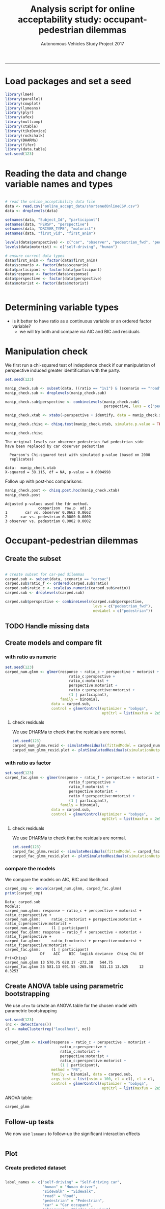 #+TITLE:Analysis script for online acceptability study: occupant-pedestrian dilemmas
#+LaTeX_CLASS: koma-article
#+LaTeX_CLASS_OPTIONS: [colorlinks=true,linkcolor=black]
#+LaTeX_HEADER: \usepackage[margin=0in]{geometry}
#+AUTHOR: Autonomous Vehicles Study Project 2017
-----
* Load packages and set a seed

#+BEGIN_SRC R :session *R*
library(lme4)
library(parallel)
library(cowplot)
library(lsmeans)
library(plyr)
library(afex)
library(multcomp)
library(xtable)
library(tikzDevice)
library(rockchalk)
library(DHARMa)
library(fifer)
library(data.table)
set.seed(123)
#+END_SRC

#+RESULTS:

* Reading the data and change variable names and types

#+BEGIN_SRC R :session *R* :results none

# read the online_acceptibility data file
data <- read.csv("online_accept_data/shortenedOnlineCSV.csv")
data <- droplevels(data)

setnames(data, "Subject_Id", "participant")
setnames(data, "PERSP", "perspective")
setnames(data, "DRIVER_TYPE", "motorist")
setnames(data, "first_vid", "first_anim")

levels(data$perspective) <- c("car", "observer", "pedestrian_fwd", "pedestrian_side")
levels(data$motorist) <- c("self-driving", "human")

# ensure correct data types
data$first_anim <- factor(data$first_anim)
data$scenario <- factor(data$scenario)
data$participant <- factor(data$participant)
data$response <- factor(data$response)
data$perspective <- factor(data$perspective)
data$motorist <- factor(data$motorist)


#+END_SRC

#+RESULTS:

* Determining variable types
- is it better to have ratio as a continuous variable or an ordered factor variable?
  - we will try both and compare via AIC and BIC and residuals
* Manipulation check
We first run a chi-squared test of indepdence check if our
manipulation of perspective induced greater identification with the
party.
#+BEGIN_SRC R :session *R* :results output :exports both
set.seed(123)

manip_check.sub <- subset(data, ((ratio == "1v1") & (scenario == "road")))
manip_check.sub <- droplevels(manip_check.sub)

manip_check.sub$perspective <- combineLevels(manip_check.sub$
                                             perspective, levs = c("pedestrian_fwd", "pedestrian_side"), newLabel = c("pedestrian"))

manip_check.xtab <- xtabs(~perspective + identify, data = manip_check.sub)

manip_check.chisq <- chisq.test(manip_check.xtab, simulate.p.value = TRUE)

manip_check.chisq
#+END_SRC

#+RESULTS:
: The original levels car observer pedestrian_fwd pedestrian_side
: have been replaced by car observer pedestrian
:
: 	Pearson's Chi-squared test with simulated p-value (based on 2000
: 	replicates)
:
: data:  manip_check.xtab
: X-squared = 38.115, df = NA, p-value = 0.0004998

Follow up with post-hoc comparisons:
#+BEGIN_SRC R :session *R* :results output :exports both
manip_check.post <- chisq.post.hoc(manip_check.xtab)
manip_check.post
#+END_SRC

#+RESULTS:
: Adjusted p-values used the fdr method.
:                comparison  raw.p  adj.p
: 1        car vs. observer 0.0662 0.0662
: 2      car vs. pedestrian 0.0000 0.0000
: 3 observer vs. pedestrian 0.0002 0.0002

* Occupant-pedestrian dilemmas

** Create the subset
#+BEGIN_SRC R :session *R* :results none

# create subset for car-ped dilemmas
carped.sub <- subset(data, scenario == "carsac")
carped.sub$ratio_f <- ordered(carped.sub$ratio)
carped.sub$ratio_c <- scale(as.numeric(carped.sub$ratio))
carped.sub <- droplevels(carped.sub)

carped.sub$perspective <- combineLevels(carped.sub$perspective,
                                        levs = c("pedestrian_fwd"),
                                        newLabel = c("pedestrian"))

#+END_SRC

** TODO Handle missing data
** Create models and compare fit
*** with ratio as numeric
#+BEGIN_SRC R :session *R* :results none
set.seed(123)
carped_num.glmm <- glmer(response ~ ratio_c + perspective + motorist +
                             ratio_c:perspective +
                             ratio_c:motorist +
                             perspective:motorist +
                             ratio_c:perspective:motorist +
                             (1 | participant),
                         family = binomial,
                     data = carped.sub,
                     control = glmerControl(optimizer = "bobyqa",
                                            optCtrl = list(maxfun = 2e5)))

#+END_SRC

**** check residuals
We use DHARMa to check that the residuals are normal.

#+BEGIN_SRC R :session *R* :results graphics :file carped_num_resid.png :exports both
set.seed(123)
carped_num_glmm.resid <- simulateResiduals(fittedModel = carped_num.glmm, n = 2000)
carped_num_glmm_resid.plot <- plotSimulatedResiduals(simulationOutput = carped_num_glmm.resid)
#+END_SRC


#+RESULTS:
[[file:carped_num_resid.png]]

*** with ratio as factor
#+BEGIN_SRC R :session *R* :results none
set.seed(123)
carped_fac.glmm <- glmer(response ~ ratio_f + perspective + motorist +
                             ratio_f:perspective +
                             ratio_f:motorist +
                             perspective:motorist +
                             ratio_f:perspective:motorist +
                             (1 | participant),
                         family = binomial,
                     data = carped.sub,
                     control = glmerControl(optimizer = "bobyqa",
                                            optCtrl = list(maxfun = 2e5)))

#+END_SRC


**** check residuals
We use DHARMa to check that the residuals are normal.

#+BEGIN_SRC R :session *R* :results graphics :file carped_fac_resid.png :exports both
set.seed(123)
carped_fac_glmm.resid <- simulateResiduals(fittedModel = carped_fac.glmm, n = 2000)
carped_fac_glmm_resid.plot <- plotSimulatedResiduals(simulationOutput = carped_fac_glmm.resid)
#+END_SRC

#+RESULTS:
[[file:carped_fac_resid.png]]

*** compare the models
We compare the models on AIC, BIC and likelihood
#+BEGIN_SRC R :session *R* :results output :exports both
carped_cmp <- anova(carped_num.glmm, carped_fac.glmm)
print(carped_cmp)
#+END_SRC

#+RESULTS:
#+begin_example
Data: carped.sub
Models:
carped_num.glmm: response ~ ratio_c + perspective + motorist + ratio_c:perspective +
carped_num.glmm:     ratio_c:motorist + perspective:motorist + ratio_c:perspective:motorist +
carped_num.glmm:     (1 | participant)
carped_fac.glmm: response ~ ratio_f + perspective + motorist + ratio_f:perspective +
carped_fac.glmm:     ratio_f:motorist + perspective:motorist + ratio_f:perspective:motorist +
carped_fac.glmm:     (1 | participant)
                Df    AIC    BIC  logLik deviance  Chisq Chi Df Pr(>Chisq)
carped_num.glmm 13 570.75 628.17 -272.38   544.75
carped_fac.glmm 25 581.13 691.55 -265.56   531.13 13.625     12     0.3253
#+end_example

** Create ANOVA table using parametric bootstrapping
We use =afex= to create an ANOVA table for the chosen model with
parametric bootstrapping
#+BEGIN_SRC R :session *R* :results none :exports both
set.seed(123)
(nc <- detectCores())
cl <- makeCluster(rep("localhost", nc))


carped_glmm <- mixed(response ~ ratio_c + perspective + motorist +
                         ratio_c:perspective +
                         ratio_c:motorist +
                         perspective:motorist +
                         ratio_c:perspective:motorist +
                         (1 | participant),
                     method = "PB",
                     family = binomial, data = carped.sub,
                     args_test = list(nsim = 100, cl = cl), cl = cl,
                     control = glmerControl(optimizer = "bobyqa",
                                            optCtrl = list(maxfun = 2e5)))
#+END_SRC

ANOVA table:
#+BEGIN_SRC R :session *R* :results output :exports both
carped_glmm
#+END_SRC
** Follow-up tests
We now use =lsmeans= to follow-up the significant interaction effects
#+BEGIN_SRC R :session *R* :results output :exports both

#+END_SRC
** Plot
*** Create predicted dataset
#+BEGIN_SRC R :session *R* :results none

label_names <- c("self-driving" = "Self-driving car",
                 "human" = "Human driver",
                 "sidewalk" = "Sidewalk",
                 "road" = "Road",
                 "pedestrian" = "Pedestrian",
                 "car" = "Car occupant",
                 "observer" = "Bird's-eye view")

# create predicted data for plotting
ratio <- rep(c(1, 2, 3, 4), 6)
perspective <- rep(c("car", "observer", "pedestrian", "car", "observer", "pedestrian"), each = 4)
motorist <- rep(c("self-driving", "human"), each = 12)

carped_plot.data <- data.frame(ratio, perspective, motorist)
carped_plot.data$ratio_c <- scale(carped_plot.data$ratio)

carped_plot.data$response <- predict(carped_num.glmm,
                                     newdata = carped_plot.data,
                                     re.form = NA,
                                     type = "response")

#+END_SRC

*** Plot predicted data
#+BEGIN_SRC R :session *R* :exports both :results graphics :file carped_plot.png
carped.plot <- ggplot(carped_plot.data,
                      aes(ratio,
                          as.numeric(response),
                          color = perspective)) +
    geom_line(aes(group = perspective)) +
    facet_grid(.~ motorist, labeller = as_labeller(label_names)) +
    theme_cowplot(font_size = 10) + geom_point() +
    scale_x_continuous(name = "Lives-risked ratio", limits = c(1, 4)) +
    scale_y_continuous(name = "P(Choosing swerve as more acceptable)",
                       limits = c(0, 1)) + coord_equal(ratio = 3) +
    scale_color_manual(name = "Perspective",
                       labels = c("Car occupant",
                                  "Bird's-eye view",
                                  "Pedestrian"),
                       values = c("red3", "skyblue", "orange1" ))

carped.plot
#+END_SRC

#+RESULTS:
[[file:carped_plot.png]]
* Pedestrian-pedestrian dilemmas
** Create the subset
#+BEGIN_SRC R :session *R* :results none

# create subset for ped-ped dilemmas
pedped.sub <- subset(data, (scenario == "road" | scenario == "sidewalk"))
pedped.sub$ratio_f <- ordered(pedped.sub$ratio)
pedped.sub$ratio_c <- scale(as.numeric(pedped.sub$ratio))
pedped.sub <- droplevels(pedped.sub)

#+END_SRC

** Create models and compare fit
*** Ratio as numeric
#+BEGIN_SRC R :session *R* :results none
set.seed(123)
pedped_num.glmm <- glmer(response ~ ratio_c * perspective * motorist +
                             ratio_c * scenario * motorist +
                             (ratio_c + scenario + 1| participant),
                         family = binomial,
                         data = pedped.sub,
                     control = glmerControl(optimizer = "bobyqa",
                                            optCtrl = list(maxfun = 2e5)))

#+END_SRC
**** check residuals
We use DHARMa to check that the residuals are normal.

#+BEGIN_SRC R :session *R* :results graphics :file pedped_num_resid.png :exports both
set.seed(123)
pedped_num_glmm.resid <- simulateResiduals(fittedModel = pedped_num.glmm, n = 2000)
pedped_num_glmm_resid.plot <- plotSimulatedResiduals(simulationOutput = pedped_num_glmm.resid)
#+END_SRC

#+RESULTS:
[[file:pedped_num_resid.png]]


** Create ANOVA table using parametric bootstrapping
** Follow-up tests
** Plot
*** Create predicted data
#+BEGIN_SRC R :session *R* :results none

label_names <- c("self-driving" = "Self-driving car",
                 "human" = "Human driver",
                 "sidewalk" = "Sidewalk",
                 "road" = "Road",
                 "pedestrian_fwd" = "Pedestrian (F)",
                 "pedestrian_side" = "Pedestrian (S)",
                 "car" = "Car occupant",
                 "observer" = "Bird's-eye view")

# create predicted data for plotting
ratio <- rep(c(1, 2, 3, 4), 16)
perspective <- rep(c("car", "observer", "pedestrian_fwd", "pedestrian_side", "car", "observer", "pedestrian_fwd", "pedestrian_side"), each = 8)
motorist <- rep(c("self-driving", "human"), each = 32)

scenario <- rep(rep(c("road", "sidewalk"), each = 4), 8)

pedped_plot.data <- data.frame(ratio, perspective, motorist, scenario)

pedped_plot.data$ratio_c <- scale(pedped_plot.data$ratio)

pedped_plot.data$response <- predict(pedped_num.glmm,
                                     newdata = pedped_plot.data,
                                     re.form = NA,
                                     type = "response")

#+END_SRC
*** Plot predicted data
#+BEGIN_SRC R :session *R* :exports both :results graphics :file pedped_plot.png
pedped.plot <- ggplot(pedped_plot.data,
                      aes(ratio, as.numeric(response), color = perspective)) +
    facet_grid( scenario ~ motorist,
               labeller = as_labeller(label_names)) +
    geom_line(aes(group = perspective)) +
    theme_cowplot(font_size = 10) + geom_point() +
    scale_x_continuous(name = "Lives-risked ratio", limits = c(1, 4)) +
    scale_y_continuous(name = "P(Choosing swerve as more acceptable)",
                       limits = c(0, 1)) + coord_equal(ratio = 3) +
    scale_color_manual(name = "Perspective",
                       labels = c("Car occupant",
                                  "Bird's-eye view",
                                  "Pedestrian (F)",
                                  "Pedestrian (S)"),
                       values = c("red",
                                  "skyblue",
                                  "orange",
                                  "darkorange3" ) )
pedped.plot
#+END_SRC

#+RESULTS:
[[file:pedped_plot.png]]
